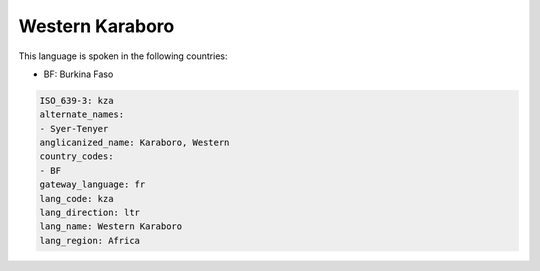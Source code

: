 .. _kza:

Western Karaboro
================

This language is spoken in the following countries:

* BF: Burkina Faso

.. code-block:: yaml

    ISO_639-3: kza
    alternate_names:
    - Syer-Tenyer
    anglicanized_name: Karaboro, Western
    country_codes:
    - BF
    gateway_language: fr
    lang_code: kza
    lang_direction: ltr
    lang_name: Western Karaboro
    lang_region: Africa
    

